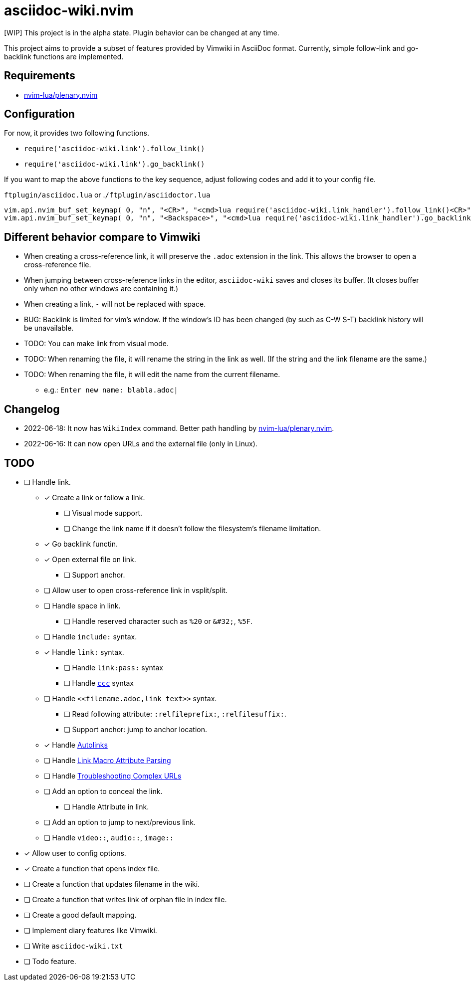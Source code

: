 = asciidoc-wiki.nvim

[WIP] This project is in the alpha state. Plugin behavior can be changed at any time.

This project aims to provide a subset of features provided by Vimwiki in AsciiDoc format. Currently, simple follow-link and go-backlink functions are implemented.

== Requirements
* link:https://github.com/nvim-lua/plenary.nvim[nvim-lua/plenary.nvim]

== Configuration
For now, it provides two following functions.

    * `+require('asciidoc-wiki.link').follow_link()+`
    * `+require('asciidoc-wiki.link').go_backlink()+`

If you want to map the above functions to the key sequence, adjust following codes and add it to your config file.

.`+ftplugin/asciidoc.lua+` or .`+/ftplugin/asciidoctor.lua+`
[source, lua]
----
vim.api.nvim_buf_set_keymap( 0, "n", "<CR>", "<cmd>lua require('asciidoc-wiki.link_handler').follow_link()<CR>", {silent = true, noremap = false} )
vim.api.nvim_buf_set_keymap( 0, "n", "<Backspace>", "<cmd>lua require('asciidoc-wiki.link_handler').go_backlink()<CR>", {silent = true, noremap = false} )
----

== Different behavior compare to Vimwiki
* When creating a cross-reference link, it will preserve the `.adoc` extension in the link. This allows the browser to open a cross-reference file.
* When jumping between cross-reference links in the editor, `asciidoc-wiki` saves and closes its buffer. (It closes buffer only when no other windows are containing it.)
* When creating a link, `-` will not be replaced with space.
* BUG: Backlink is limited for vim's window. If the window's ID has been changed (by such as C-W S-T) backlink history will be unavailable.
* TODO: You can make link from visual mode.
* TODO: When renaming the file, it will rename the string in the link as well. (If the string and the link filename are the same.)
* TODO: When renaming the file, it will edit the name from the current filename.
    ** e.g.: `Enter new name: blabla.adoc|`

== Changelog
* 2022-06-18: It now has `WikiIndex` command. Better path handling by link:https://github.com/nvim-lua/plenary.nvim[nvim-lua/plenary.nvim].
* 2022-06-16: It can now open URLs and the external file (only in Linux).

== TODO
* [ ] Handle link.
** [x] Create a link or follow a link.
*** [ ] Visual mode support.
*** [ ] Change the link name if it doesn't follow the filesystem's filename limitation.
** [x] Go backlink functin.
** [x] Open external file on link.
*** [ ] Support anchor.
** [ ] Allow user to open cross-reference link in vsplit/split.
** [ ] Handle space in link.
*** [ ] Handle reserved character such as `%20` or `\&#32;`, `%5F`.
** [ ] Handle `include:` syntax.
** [x] Handle `link:` syntax.
*** [ ] Handle `link:pass:` syntax
*** [ ] Handle `link:++https://aaa.bbb++[ccc]` syntax
** [ ] Handle `\<<filename.adoc,link text>>` syntax.
*** [ ] Read following attribute: `:relfileprefix:`, `:relfilesuffix:`.
*** [ ] Support anchor: jump to anchor location.
** [x] Handle link:https://docs.asciidoctor.org/asciidoc/latest/macros/autolinks/[Autolinks]
** [ ] Handle link:https://docs.asciidoctor.org/asciidoc/latest/macros/link-macro-attribute-parsing/[Link Macro Attribute Parsing]
** [ ] Handle link:https://docs.asciidoctor.org/asciidoc/latest/macros/complex-urls[Troubleshooting Complex URLs]
** [ ] Add an option to conceal the link.
*** [ ] Handle Attribute in link.
** [ ] Add an option to jump to next/previous link.
** [ ] Handle `video::`, `audio::`, `image::`
* [x] Allow user to config options.
* [x] Create a function that opens index file.
* [ ] Create a function that updates filename in the wiki.
* [ ] Create a function that writes link of orphan file in index file.
* [ ] Create a good default mapping.
* [ ] Implement diary features like Vimwiki.
* [ ] Write `asciidoc-wiki.txt`
* [ ] Todo feature.
